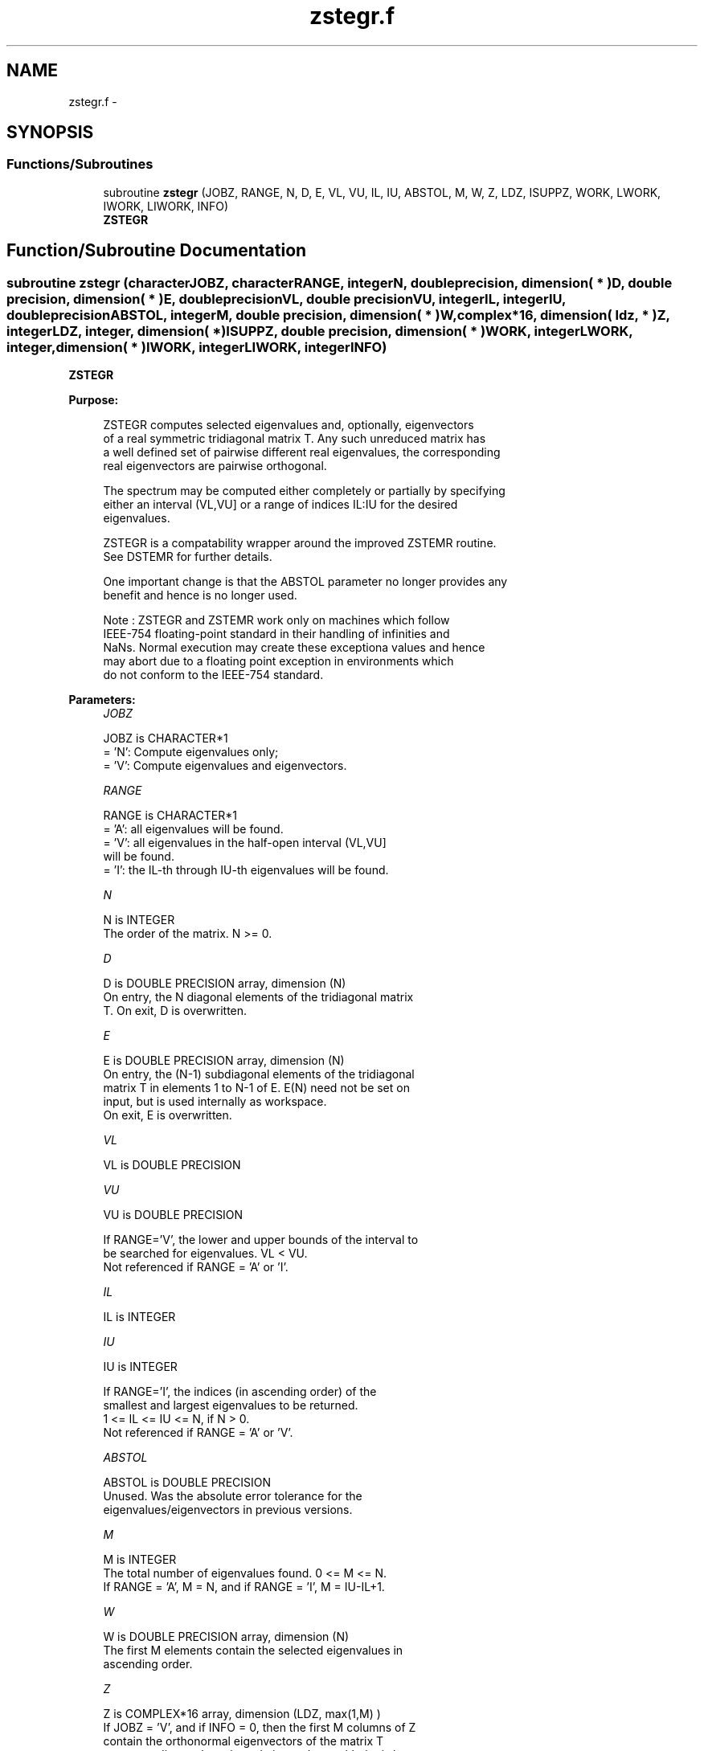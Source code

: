 .TH "zstegr.f" 3 "Sat Nov 16 2013" "Version 3.4.2" "LAPACK" \" -*- nroff -*-
.ad l
.nh
.SH NAME
zstegr.f \- 
.SH SYNOPSIS
.br
.PP
.SS "Functions/Subroutines"

.in +1c
.ti -1c
.RI "subroutine \fBzstegr\fP (JOBZ, RANGE, N, D, E, VL, VU, IL, IU, ABSTOL, M, W, Z, LDZ, ISUPPZ, WORK, LWORK, IWORK, LIWORK, INFO)"
.br
.RI "\fI\fBZSTEGR\fP \fP"
.in -1c
.SH "Function/Subroutine Documentation"
.PP 
.SS "subroutine zstegr (characterJOBZ, characterRANGE, integerN, double precision, dimension( * )D, double precision, dimension( * )E, double precisionVL, double precisionVU, integerIL, integerIU, double precisionABSTOL, integerM, double precision, dimension( * )W, complex*16, dimension( ldz, * )Z, integerLDZ, integer, dimension( * )ISUPPZ, double precision, dimension( * )WORK, integerLWORK, integer, dimension( * )IWORK, integerLIWORK, integerINFO)"

.PP
\fBZSTEGR\fP  
.PP
\fBPurpose: \fP
.RS 4

.PP
.nf
 ZSTEGR computes selected eigenvalues and, optionally, eigenvectors
 of a real symmetric tridiagonal matrix T. Any such unreduced matrix has
 a well defined set of pairwise different real eigenvalues, the corresponding
 real eigenvectors are pairwise orthogonal.

 The spectrum may be computed either completely or partially by specifying
 either an interval (VL,VU] or a range of indices IL:IU for the desired
 eigenvalues.

 ZSTEGR is a compatability wrapper around the improved ZSTEMR routine.
 See DSTEMR for further details.

 One important change is that the ABSTOL parameter no longer provides any
 benefit and hence is no longer used.

 Note : ZSTEGR and ZSTEMR work only on machines which follow
 IEEE-754 floating-point standard in their handling of infinities and
 NaNs.  Normal execution may create these exceptiona values and hence
 may abort due to a floating point exception in environments which
 do not conform to the IEEE-754 standard.
.fi
.PP
 
.RE
.PP
\fBParameters:\fP
.RS 4
\fIJOBZ\fP 
.PP
.nf
          JOBZ is CHARACTER*1
          = 'N':  Compute eigenvalues only;
          = 'V':  Compute eigenvalues and eigenvectors.
.fi
.PP
.br
\fIRANGE\fP 
.PP
.nf
          RANGE is CHARACTER*1
          = 'A': all eigenvalues will be found.
          = 'V': all eigenvalues in the half-open interval (VL,VU]
                 will be found.
          = 'I': the IL-th through IU-th eigenvalues will be found.
.fi
.PP
.br
\fIN\fP 
.PP
.nf
          N is INTEGER
          The order of the matrix.  N >= 0.
.fi
.PP
.br
\fID\fP 
.PP
.nf
          D is DOUBLE PRECISION array, dimension (N)
          On entry, the N diagonal elements of the tridiagonal matrix
          T. On exit, D is overwritten.
.fi
.PP
.br
\fIE\fP 
.PP
.nf
          E is DOUBLE PRECISION array, dimension (N)
          On entry, the (N-1) subdiagonal elements of the tridiagonal
          matrix T in elements 1 to N-1 of E. E(N) need not be set on
          input, but is used internally as workspace.
          On exit, E is overwritten.
.fi
.PP
.br
\fIVL\fP 
.PP
.nf
          VL is DOUBLE PRECISION
.fi
.PP
.br
\fIVU\fP 
.PP
.nf
          VU is DOUBLE PRECISION

          If RANGE='V', the lower and upper bounds of the interval to
          be searched for eigenvalues. VL < VU.
          Not referenced if RANGE = 'A' or 'I'.
.fi
.PP
.br
\fIIL\fP 
.PP
.nf
          IL is INTEGER
.fi
.PP
.br
\fIIU\fP 
.PP
.nf
          IU is INTEGER

          If RANGE='I', the indices (in ascending order) of the
          smallest and largest eigenvalues to be returned.
          1 <= IL <= IU <= N, if N > 0.
          Not referenced if RANGE = 'A' or 'V'.
.fi
.PP
.br
\fIABSTOL\fP 
.PP
.nf
          ABSTOL is DOUBLE PRECISION
          Unused.  Was the absolute error tolerance for the
          eigenvalues/eigenvectors in previous versions.
.fi
.PP
.br
\fIM\fP 
.PP
.nf
          M is INTEGER
          The total number of eigenvalues found.  0 <= M <= N.
          If RANGE = 'A', M = N, and if RANGE = 'I', M = IU-IL+1.
.fi
.PP
.br
\fIW\fP 
.PP
.nf
          W is DOUBLE PRECISION array, dimension (N)
          The first M elements contain the selected eigenvalues in
          ascending order.
.fi
.PP
.br
\fIZ\fP 
.PP
.nf
          Z is COMPLEX*16 array, dimension (LDZ, max(1,M) )
          If JOBZ = 'V', and if INFO = 0, then the first M columns of Z
          contain the orthonormal eigenvectors of the matrix T
          corresponding to the selected eigenvalues, with the i-th
          column of Z holding the eigenvector associated with W(i).
          If JOBZ = 'N', then Z is not referenced.
          Note: the user must ensure that at least max(1,M) columns are
          supplied in the array Z; if RANGE = 'V', the exact value of M
          is not known in advance and an upper bound must be used.
          Supplying N columns is always safe.
.fi
.PP
.br
\fILDZ\fP 
.PP
.nf
          LDZ is INTEGER
          The leading dimension of the array Z.  LDZ >= 1, and if
          JOBZ = 'V', then LDZ >= max(1,N).
.fi
.PP
.br
\fIISUPPZ\fP 
.PP
.nf
          ISUPPZ is INTEGER ARRAY, dimension ( 2*max(1,M) )
          The support of the eigenvectors in Z, i.e., the indices
          indicating the nonzero elements in Z. The i-th computed eigenvector
          is nonzero only in elements ISUPPZ( 2*i-1 ) through
          ISUPPZ( 2*i ). This is relevant in the case when the matrix
          is split. ISUPPZ is only accessed when JOBZ is 'V' and N > 0.
.fi
.PP
.br
\fIWORK\fP 
.PP
.nf
          WORK is DOUBLE PRECISION array, dimension (LWORK)
          On exit, if INFO = 0, WORK(1) returns the optimal
          (and minimal) LWORK.
.fi
.PP
.br
\fILWORK\fP 
.PP
.nf
          LWORK is INTEGER
          The dimension of the array WORK. LWORK >= max(1,18*N)
          if JOBZ = 'V', and LWORK >= max(1,12*N) if JOBZ = 'N'.
          If LWORK = -1, then a workspace query is assumed; the routine
          only calculates the optimal size of the WORK array, returns
          this value as the first entry of the WORK array, and no error
          message related to LWORK is issued by XERBLA.
.fi
.PP
.br
\fIIWORK\fP 
.PP
.nf
          IWORK is INTEGER array, dimension (LIWORK)
          On exit, if INFO = 0, IWORK(1) returns the optimal LIWORK.
.fi
.PP
.br
\fILIWORK\fP 
.PP
.nf
          LIWORK is INTEGER
          The dimension of the array IWORK.  LIWORK >= max(1,10*N)
          if the eigenvectors are desired, and LIWORK >= max(1,8*N)
          if only the eigenvalues are to be computed.
          If LIWORK = -1, then a workspace query is assumed; the
          routine only calculates the optimal size of the IWORK array,
          returns this value as the first entry of the IWORK array, and
          no error message related to LIWORK is issued by XERBLA.
.fi
.PP
.br
\fIINFO\fP 
.PP
.nf
          INFO is INTEGER
          On exit, INFO
          = 0:  successful exit
          < 0:  if INFO = -i, the i-th argument had an illegal value
          > 0:  if INFO = 1X, internal error in DLARRE,
                if INFO = 2X, internal error in ZLARRV.
                Here, the digit X = ABS( IINFO ) < 10, where IINFO is
                the nonzero error code returned by DLARRE or
                ZLARRV, respectively.
.fi
.PP
 
.RE
.PP
\fBAuthor:\fP
.RS 4
Univ\&. of Tennessee 
.PP
Univ\&. of California Berkeley 
.PP
Univ\&. of Colorado Denver 
.PP
NAG Ltd\&. 
.RE
.PP
\fBDate:\fP
.RS 4
November 2011 
.RE
.PP
\fBContributors: \fP
.RS 4
Inderjit Dhillon, IBM Almaden, USA 
.br
 Osni Marques, LBNL/NERSC, USA 
.br
 Christof Voemel, LBNL/NERSC, USA 
.br
 
.RE
.PP

.PP
Definition at line 255 of file zstegr\&.f\&.
.SH "Author"
.PP 
Generated automatically by Doxygen for LAPACK from the source code\&.
